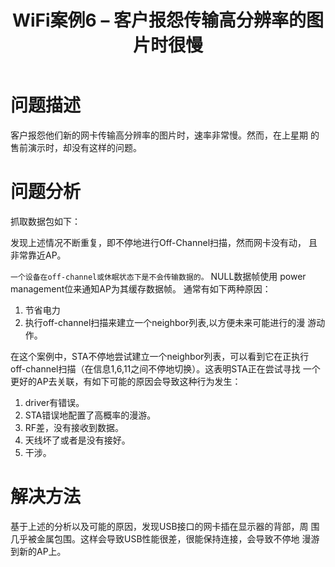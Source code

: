 #+STARTUP: overview
#+TITLE: WiFi案例6 -- 客户报怨传输高分辨率的图片时很慢
#+STARTUP: hidestars
#+OPTIONS:    H:3 num:nil toc:t \n:nil ::t |:t ^:t -:t f:t *:t tex:t d:(HIDE) tags:not-in-toc
#+HTML_HEAD: <link rel="stylesheet" title="Standard" href="css/worg.css" type="text/css" />


* 问题描述
  客户报怨他们新的网卡传输高分辨率的图片时，速率非常慢。然而，在上星期
  的售前演示时，却没有这样的问题。

* 问题分析
  抓取数据包如下：

  [[./images/2016/2016031406.png]]

  发现上述情况不断重复，即不停地进行Off-Channel扫描，然而网卡没有动，
  且非常靠近AP。 

  =一个设备在off-channel或休眠状态下是不会传输数据的。= NULL数据帧使用
  power management位来通知AP为其缓存数据帧。 通常有如下两种原因：
  1. 节省电力
  2. 执行off-channel扫描来建立一个neighbor列表,以方便未来可能进行的漫
     游动作。

  在这个案例中，STA不停地尝试建立一个neighbor列表，可以看到它在正执行
  off-channel扫描（在信息1,6,11之间不停地切换）。这表明STA正在尝试寻找
  一个更好的AP去关联，有如下可能的原因会导致这种行为发生：
  1. driver有错误。
  2. STA错误地配置了高概率的漫游。
  3. RF差，没有接收到数据。
  4. 天线坏了或者是没有接好。
  5. 干涉。

* 解决方法
  基于上述的分析以及可能的原因，发现USB接口的网卡插在显示器的背部，周
  围几乎被金属包围。这样会导致USB性能很差，很能保持连接，会导致不停地
  漫游到新的AP上。
  [[./images/2016/2016031401.jpg]]
  
